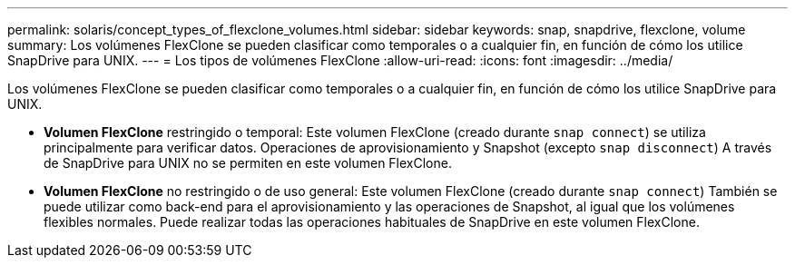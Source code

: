 ---
permalink: solaris/concept_types_of_flexclone_volumes.html 
sidebar: sidebar 
keywords: snap, snapdrive, flexclone, volume 
summary: Los volúmenes FlexClone se pueden clasificar como temporales o a cualquier fin, en función de cómo los utilice SnapDrive para UNIX. 
---
= Los tipos de volúmenes FlexClone
:allow-uri-read: 
:icons: font
:imagesdir: ../media/


[role="lead"]
Los volúmenes FlexClone se pueden clasificar como temporales o a cualquier fin, en función de cómo los utilice SnapDrive para UNIX.

* *Volumen FlexClone* restringido o temporal: Este volumen FlexClone (creado durante `snap connect`) se utiliza principalmente para verificar datos. Operaciones de aprovisionamiento y Snapshot (excepto `snap disconnect`) A través de SnapDrive para UNIX no se permiten en este volumen FlexClone.
* *Volumen FlexClone* no restringido o de uso general: Este volumen FlexClone (creado durante `snap connect`) También se puede utilizar como back-end para el aprovisionamiento y las operaciones de Snapshot, al igual que los volúmenes flexibles normales. Puede realizar todas las operaciones habituales de SnapDrive en este volumen FlexClone.

